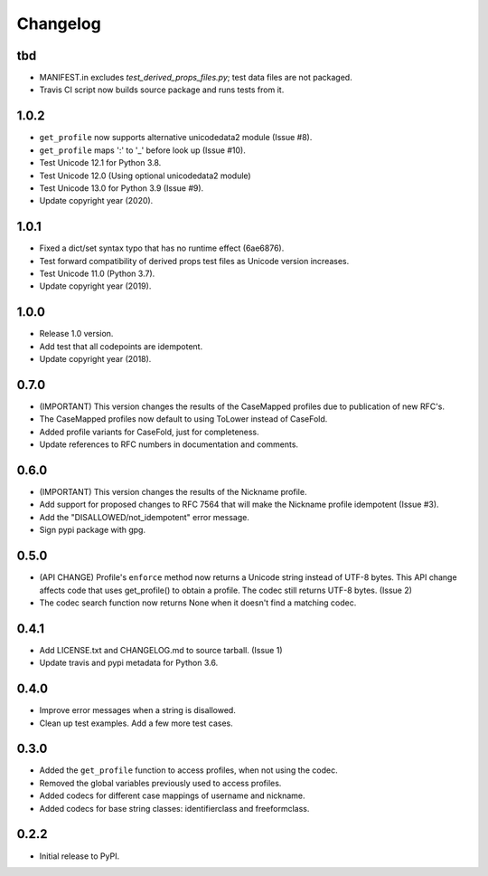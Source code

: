 Changelog
=========

tbd
---

- MANIFEST.in excludes `test_derived_props_files.py`; test data files are not packaged.
- Travis CI script now builds source package and runs tests from it.

1.0.2
-----

- ``get_profile`` now supports alternative unicodedata2 module (Issue #8).
- ``get_profile`` maps ':' to '_' before look up (Issue #10).
- Test Unicode 12.1 for Python 3.8.
- Test Unicode 12.0 (Using optional unicodedata2 module)
- Test Unicode 13.0 for Python 3.9 (Issue #9).
- Update copyright year (2020).

1.0.1
-----

- Fixed a dict/set syntax typo that has no runtime effect (6ae6876).
- Test forward compatibility of derived props test files as Unicode version increases.
- Test Unicode 11.0 (Python 3.7).
- Update copyright year (2019).

1.0.0
-----

-  Release 1.0 version.
-  Add test that all codepoints are idempotent.
-  Update copyright year (2018).

0.7.0
-----

-  (IMPORTANT) This version changes the results of the CaseMapped profiles due to publication of new RFC's.
-  The CaseMapped profiles now default to using ToLower instead of CaseFold.
-  Added profile variants for CaseFold, just for completeness.
-  Update references to RFC numbers in documentation and comments.

0.6.0
-----

-  (IMPORTANT) This version changes the results of the Nickname profile.
-  Add support for proposed changes to RFC 7564 that will make the
   Nickname profile idempotent (Issue #3).
-  Add the "DISALLOWED/not\_idempotent" error message.
-  Sign pypi package with gpg.

0.5.0
-----

-  (API CHANGE) Profile's ``enforce`` method now returns a Unicode
   string instead of UTF-8 bytes. This API change affects code that uses
   get\_profile() to obtain a profile. The codec still returns UTF-8
   bytes. (Issue 2)
-  The codec search function now returns None when it doesn't find a
   matching codec.

0.4.1
-----

-  Add LICENSE.txt and CHANGELOG.md to source tarball. (Issue 1)
-  Update travis and pypi metadata for Python 3.6.

0.4.0
-----

-  Improve error messages when a string is disallowed.
-  Clean up test examples. Add a few more test cases.

0.3.0
-----

-  Added the ``get_profile`` function to access profiles, when not using
   the codec.
-  Removed the global variables previously used to access profiles.
-  Added codecs for different case mappings of username and nickname.
-  Added codecs for base string classes: identifierclass and
   freeformclass.

0.2.2
-----

-  Initial release to PyPI.
